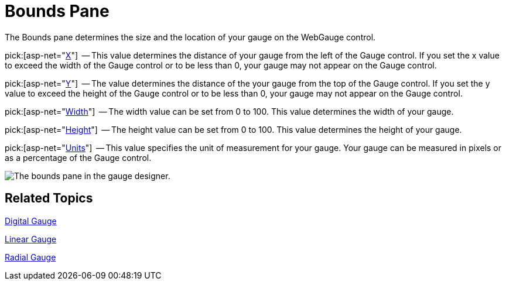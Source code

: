 ﻿////

|metadata|
{
    "name": "webgauge-bounds-pane",
    "controlName": ["WebGauge"],
    "tags": ["How Do I"],
    "guid": "{67B2415B-819D-4B9F-A752-A2896C87DC2B}",  
    "buildFlags": [],
    "createdOn": "0001-01-01T00:00:00Z"
}
|metadata|
////

= Bounds Pane

The Bounds pane determines the size and the location of your gauge on the WebGauge control.

pick:[asp-net="link:infragistics4.webui.ultrawebgauge.v{ProductVersion}~infragistics.ultragauge.resources.gauge~bounds.html[X]"]  -- This value determines the distance of your gauge from the left of the Gauge control. If you set the x value to exceed the width of the Gauge control or to be less than 0, your gauge may not appear on the Gauge control.

pick:[asp-net="link:infragistics4.webui.ultrawebgauge.v{ProductVersion}~infragistics.ultragauge.resources.gauge~bounds.html[Y]"]  -- The value determines the distance of the your gauge from the top of the Gauge control. If you set the y value to exceed the height of the Gauge control or to be less than 0, your gauge may not appear on the Gauge control.

pick:[asp-net="link:infragistics4.webui.ultrawebgauge.v{ProductVersion}~infragistics.ultragauge.resources.gauge~bounds.html[Width]"]  -- The width value can be set from 0 to 100. This value determines the width of your gauge.

pick:[asp-net="link:infragistics4.webui.ultrawebgauge.v{ProductVersion}~infragistics.ultragauge.resources.gauge~bounds.html[Height]"]  -- The height value can be set from 0 to 100. This value determines the height of your gauge.

pick:[asp-net="link:infragistics4.webui.ultrawebgauge.v{ProductVersion}~infragistics.ultragauge.resources.gauge~boundsmeasure.html[Units]"]  -- This value specifies the unit of measurement for your gauge. Your gauge can be measured in pixels or as a percentage of the Gauge control.

image::images/Bounds_Pane_01.png[The bounds pane in the gauge designer.]

== Related Topics

link:webgauge-digital-gauge.html[Digital Gauge]

link:webgauge-linear-gauge.html[Linear Gauge]

link:webgauge-radial-gauge.html[Radial Gauge]
